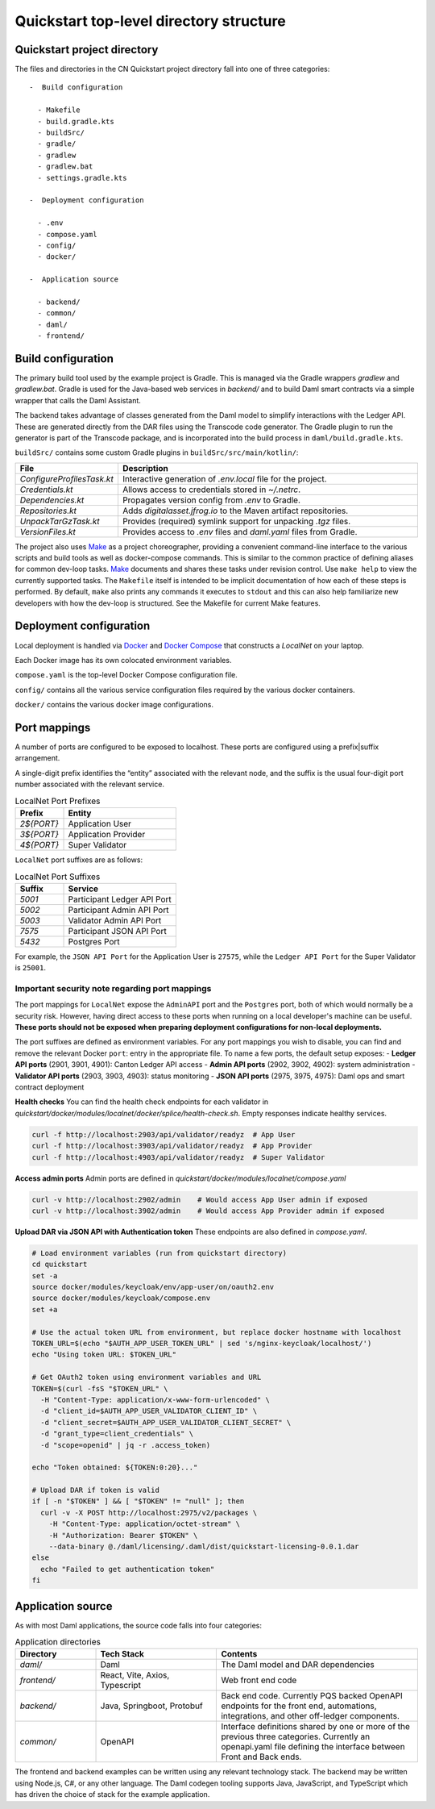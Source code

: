 Quickstart top-level directory structure
========================================

Quickstart project directory
----------------------------

The files and directories in the CN Quickstart project directory fall into one of three categories:

::

  -  Build configuration

    - Makefile
    - build.gradle.kts
    - buildSrc/
    - gradle/
    - gradlew
    - gradlew.bat
    - settings.gradle.kts

  -  Deployment configuration

    - .env
    - compose.yaml
    - config/
    - docker/

  -  Application source

    - backend/
    - common/
    - daml/
    - frontend/

Build configuration
-------------------

The primary build tool used by the example project is Gradle.  
This is managed via the Gradle wrappers `gradlew` and `gradlew.bat`. 
Gradle is used for the Java-based web services in `backend/` and to build Daml smart contracts via a simple wrapper that calls the Daml Assistant.

The backend takes advantage of classes generated from the Daml model to simplify interactions with the Ledger API. 
These are generated directly from the DAR files using the Transcode code generator.
The Gradle plugin to run the generator is part of the Transcode package, 
and is incorporated into the build process in ``daml/build.gradle.kts``.

``buildSrc/`` contains some custom Gradle plugins in ``buildSrc/src/main/kotlin/``:

.. list-table::
   :widths: 20 80
   :header-rows: 1

   * - File
     - Description
   * - `ConfigureProfilesTask.kt`
     - Interactive generation of `.env.local` file for the project.
   * - `Credentials.kt`
     - Allows access to credentials stored in `~/.netrc`.
   * - `Dependencies.kt`
     - Propagates version config from `.env` to Gradle.
   * - `Repositories.kt`
     - Adds `digitalasset.jfrog.io` to the Maven artifact repositories.
   * - `UnpackTarGzTask.kt`
     - Provides (required) symlink support for unpacking `.tgz` files.
   * - `VersionFiles.kt`
     - Provides access to `.env` files and `daml.yaml` files from Gradle.

The project also uses `Make <https://www.oreilly.com/openbook/make3/book/index.csp>`__ as a project choreographer, providing a convenient command-line interface to the various scripts and build tools as well as docker-compose commands. 
This is similar to the common practice of defining aliases for common dev-loop tasks.
`Make <https://en.wikipedia.org/wiki/Make_(software)>`__ documents and shares these tasks under revision control.
Use ``make help`` to view the currently supported tasks.
The ``Makefile`` itself is intended to be implicit documentation of how each of these steps is performed. 
By default, ``make`` also prints any commands it executes to ``stdout`` and this can also help familiarize new developers with how the dev-loop is structured. 
See the Makefile for current Make features.

Deployment configuration
------------------------

Local deployment is handled via `Docker <https://docs.docker.com/>`__ and `Docker Compose <https://docs.docker.com/compose/>`__ that constructs a `LocalNet` on your laptop. 

Each Docker image has its own colocated environment variables.

``compose.yaml`` is the top-level Docker Compose configuration file.

``config/`` contains all the various service configuration files required by the various docker containers.

``docker/`` contains the various docker image configurations.

Port mappings
-------------

A number of ports are configured to be exposed to localhost.
These ports are configured using a prefix|suffix arrangement.

A single-digit prefix identifies the “entity” associated with the relevant node, 
and the suffix is the usual four-digit port number associated with the relevant service.

.. list-table:: LocalNet Port Prefixes
   :widths: 30 70
   :header-rows: 1

   * - Prefix
     - Entity
   * - `2${PORT}`
     - Application User
   * - `3${PORT}`
     - Application Provider
   * - `4${PORT}`
     - Super Validator

``LocalNet`` port suffixes are as follows:

.. list-table:: LocalNet Port Suffixes
   :widths: 30 70
   :header-rows: 1

   * - Suffix
     - Service
   * - `5001`
     - Participant Ledger API Port
   * - `5002`
     - Participant Admin API Port
   * - `5003`
     - Validator Admin API Port
   * - `7575`
     - Participant JSON API Port
   * - `5432`
     - Postgres Port

For example, the ``JSON API Port`` for the Application User is ``27575``,
while the ``Ledger API Port`` for the Super Validator is ``25001``.

Important security note regarding port mappings
~~~~~~~~~~~~~~~~~~~~~~~~~~~~~~~~~~~~~~~~~~~~~~~

The port mappings for ``LocalNet`` expose the ``AdminAPI`` port and the ``Postgres`` port, 
both of which would normally be a security risk. 
However, having direct access to these ports when running on a local developer's machine can be useful. 
**These ports should not be exposed when preparing deployment configurations for non-local deployments.**

The port suffixes are defined as environment variables.
For any port mappings you wish to disable, you can find and remove the relevant Docker ``port``: entry in the appropriate file.
To name a few ports, the default setup exposes:
- **Ledger API ports** (2901, 3901, 4901): Canton Ledger API access
- **Admin API ports** (2902, 3902, 4902): system administration
- **Validator API ports** (2903, 3903, 4903): status monitoring
- **JSON API ports** (2975, 3975, 4975): Daml ops and smart contract deployment

**Health checks**
You can find the health check endpoints for each validator in `quickstart/docker/modules/localnet/docker/splice/health-check.sh`.
Empty responses indicate healthy services.

.. code-block:: bash

   curl -f http://localhost:2903/api/validator/readyz  # App User
   curl -f http://localhost:3903/api/validator/readyz  # App Provider  
   curl -f http://localhost:4903/api/validator/readyz  # Super Validator

**Access admin ports**  
Admin ports are defined in `quickstart/docker/modules/localnet/compose.yaml`

.. code-block:: bash

   curl -v http://localhost:2902/admin    # Would access App User admin if exposed
   curl -v http://localhost:3902/admin    # Would access App Provider admin if exposed

**Upload DAR via JSON API with Authentication token**  
These endpoints are also defined in `compose.yaml`.

.. code-block:: bash

   # Load environment variables (run from quickstart directory)
   cd quickstart
   set -a
   source docker/modules/keycloak/env/app-user/on/oauth2.env
   source docker/modules/keycloak/compose.env
   set +a
   
   # Use the actual token URL from environment, but replace docker hostname with localhost
   TOKEN_URL=$(echo "$AUTH_APP_USER_TOKEN_URL" | sed 's/nginx-keycloak/localhost/')
   echo "Using token URL: $TOKEN_URL"
   
   # Get OAuth2 token using environment variables and URL
   TOKEN=$(curl -fsS "$TOKEN_URL" \
     -H "Content-Type: application/x-www-form-urlencoded" \
     -d "client_id=$AUTH_APP_USER_VALIDATOR_CLIENT_ID" \
     -d "client_secret=$AUTH_APP_USER_VALIDATOR_CLIENT_SECRET" \
     -d "grant_type=client_credentials" \
     -d "scope=openid" | jq -r .access_token)
   
   echo "Token obtained: ${TOKEN:0:20}..."
   
   # Upload DAR if token is valid
   if [ -n "$TOKEN" ] && [ "$TOKEN" != "null" ]; then
     curl -v -X POST http://localhost:2975/v2/packages \
       -H "Content-Type: application/octet-stream" \
       -H "Authorization: Bearer $TOKEN" \
       --data-binary @./daml/licensing/.daml/dist/quickstart-licensing-0.0.1.dar
   else
     echo "Failed to get authentication token"
   fi

Application source
------------------

As with most Daml applications, the source code falls into four categories:

.. list-table:: Application directories
   :widths: 20 30 50
   :header-rows: 1

   * - Directory
     - Tech Stack
     - Contents
   * - `daml/`
     - Daml
     - The Daml model and DAR dependencies
   * - `frontend/`
     - React, Vite, Axios, Typescript
     - Web front end code
   * - `backend/`
     - Java, Springboot, Protobuf
     - Back end code. Currently PQS backed OpenAPI endpoints for the front end, automations, integrations, and other off-ledger components.
   * - `common/`
     - OpenAPI
     - Interface definitions shared by one or more of the previous three categories.
       Currently an openapi.yaml file defining the interface between Front and Back ends.

The frontend and backend examples can be written using any relevant technology stack. 
The backend may be written using Node.js, C#, or any other language. 
The Daml codegen tooling supports Java, JavaScript, and TypeScript which has driven the choice of stack for the example application.
